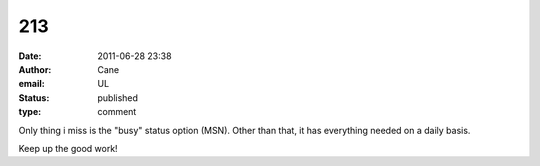 213
###
:date: 2011-06-28 23:38
:author: Cane
:email: UL
:status: published
:type: comment

Only thing i miss is the "busy" status option (MSN). Other than that, it has everything needed on a daily basis.

Keep up the good work!
